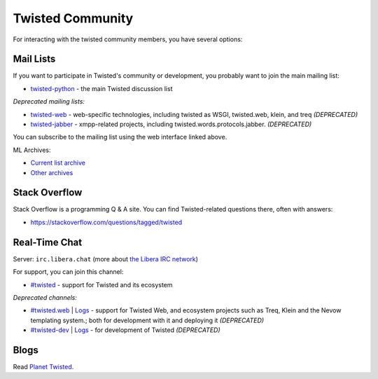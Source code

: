 Twisted Community
#################

For interacting with the twisted community members, you have several options:

Mail Lists
==========

If you want to participate in Twisted's community or development, you probably want to join the main mailing list:

- `twisted-python <https://twistedmatrix.com/cgi-bin/mailman/listinfo/twisted-python>`_ - the main Twisted discussion list

*Deprecated mailing lists:*

- `twisted-web <https://twistedmatrix.com/cgi-bin/mailman/listinfo/twisted-web>`_ - web-specific technologies, including twisted as WSGI, twisted.web, klein, and treq *(DEPRECATED)*
- `twisted-jabber <https://mailman.ik.nu/mailman/listinfo/twisted-jabber>`_ - xmpp-related projects, including twisted.words.protocols.jabber. *(DEPRECATED)*

You can subscribe to the mailing list using the web interface linked above.

ML Archives:

- `Current list archive <https://mail.python.org/archives/list/twisted@python.org/>`_
- `Other archives <https://github.com/twisted/pipermail>`_

Stack Overflow
==============

Stack Overflow is a programming Q & A site.  You can find Twisted-related questions there, often with answers:

- https://stackoverflow.com/questions/tagged/twisted

Real-Time Chat
==============

Server: ``irc.libera.chat`` (more about `the Libera IRC network <https://libera.chat>`_)

For support, you can join this channel:

- `#twisted <irc://irc.libera.chat/twisted>`_  - support for Twisted and its ecosystem

*Deprecated channels:*

- `#twisted.web <irc://irc.libera.chat/twisted.web>`_ | `Logs <https://freenode.logbot.info/twisted.web/>`__ - support for Twisted Web, and ecosystem projects such as Treq, Klein and the Nevow templating system.; both for development with it and deploying it *(DEPRECATED)*
- `#twisted-dev <irc://irc.libera.chat/twisted-dev>`_ | `Logs <https://freenode.logbot.info/twisted-dev/>`__ - for development of Twisted *(DEPRECATED)*

Blogs
=====

Read `Planet Twisted <https://planet.twistedmatrix.com/>`_.
